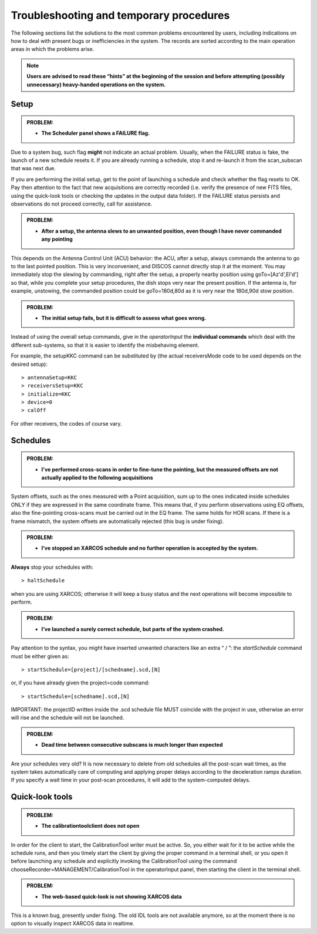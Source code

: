 .. _E_Troubleshooting-and-temporary-procedures:

****************************************
Troubleshooting and temporary procedures
****************************************

The following sections list the solutions to the most common problems 
encountered by users, including indications on how to deal with present bugs 
or inefficiencies in the system. The records are sorted according to the main 
operation areas in which the problems arise. 

.. note:: **Users are advised to read these “hints” at the beginning of the 
   session and before attempting (possibly unnecessary) heavy-handed operations 
   on the system.** 


Setup
=====


.. admonition:: PROBLEM: 

   * **The Scheduler panel shows a FAILURE flag.**

Due to a system bug, such flag **might** not indicate an actual problem. 
Usually, when the FAILURE status is fake, the launch of a new schedule resets 
it. If you are already running a schedule, stop it and re-launch it from the 
scan_subscan that was next due. 

If you are performing the initial setup, get to the point of launching a 
schedule and check whether the flag resets to OK. 
Pay then attention to the fact that new acquisitions are 
correctly recorded (i.e. verify the presence of new FITS files, using the
quick-look tools or checking the updates in the output data folder).  
If the FAILURE status persists and observations do not proceed correctly, call
for assistance.


.. admonition:: PROBLEM: 

   * **After a setup, the antenna slews to an unwanted position, even though
     I have never commanded any pointing**

This depends on the Antenna Control Unit (ACU) behavior: the ACU, after a setup,
always commands the antenna to go to the last pointed position. This is very
inconvenient, and DISCOS cannot directly stop it at the moment. You may
immediately stop the slewing by commanding, right after the setup, a properly 
nearby position using goTo=[Az'd',El'd'] so that, while you complete your setup 
procedures, the dish stops very near the present position. If the antenna is, 
for example, unstowing, the commanded position could be goTo=180d,80d as it is
very near the 180d,90d stow position.  


.. admonition:: PROBLEM: 

   * **The initial setup fails, but it is difficult to assess what goes 
     wrong.**

Instead of using the overall setup commands, give in the *operatorInput* the 
**individual commands** which deal with the different sub-systems, so that it 
is easier to identify the misbehaving element.

For example, the setupKKC command can be substituted by (the actual 
receiversMode code to be used depends on the desired setup):: 

    > antennaSetup=KKC    
    > receiversSetup=KKC
    > initialize=KKC    
    > device=0
    > calOff

For other receivers, the codes of course vary. 


Schedules
=========

.. admonition:: PROBLEM:  

    * **I've performed cross-scans in order to fine-tune the pointing, but
      the measured offsets are not actually applied to the following 
      acquisitions**
    
System offsets, such as the ones measured with a Point acquisition, sum up to 
the ones indicated inside schedules ONLY if they are expressed in the same 
coordinate frame. This means that, if you perform observations using EQ offsets, 
also the fine-pointing cross-scans must be carried out in the EQ frame. The 
same holds for HOR scans. If there is a frame mismatch, the system offsets are 
automatically rejected (this bug is under fixing).


.. admonition:: PROBLEM:
  
    * **I’ve stopped an XARCOS schedule and no further operation is accepted 
      by the system.**
      
**Always** stop your schedules with::

    > haltSchedule

when you are using XARCOS; otherwise it will keep a busy status and the next 
operations will become impossible to perform. 


.. admonition:: PROBLEM:  

    * **I’ve launched a surely correct schedule, but parts of the system 
      crashed.**

Pay attention to the syntax, you might have inserted unwanted characters like 
an extra “ / ”: the *startSchedule* command must be either given as::

    > startSchedule=[project]/[schedname].scd,[N]

or, if you have already given the project=code command:: 

    > startSchedule=[schedname].scd,[N]

IMPORTANT: the projectID written inside the .scd schedule file MUST coincide with the 
project in use, otherwise an error will rise and the schedule will not be launched. 


.. admonition:: PROBLEM:  

    * **Dead time between consecutive subscans is much longer than expected**

Are your schedules very old? 
It is now necessary to delete from old schedules all the post-scan 
wait times, as the system takes automatically care of computing and 
applying proper delays according to the deceleration ramps duration. 
If you specify a wait time in your post-scan procedures, it will add to the 
system-computed delays. 


Quick-look tools
================

.. admonition:: PROBLEM:  

    * **The calibrationtoolclient does not open**

In order for the client to start, the CalibrationTool writer must be active. 
So, you either wait for it to be active while the schedule runs, and then you 
timely start the client by giving the proper command in a terminal shell, or 
you open it before launching any schedule and explicitly invoking the 
CalibrationTool using the command chooseRecorder=MANAGEMENT/CalibrationTool in 
the operatorInput panel, then starting the client in the terminal shell. 


.. admonition:: PROBLEM:  

    * **The web-based quick-look is not showing XARCOS data**

This is a known bug, presently under fixing. The old IDL tools are not available 
anymore, so at the moment there is no option to visually inspect XARCOS data
in realtime.

  